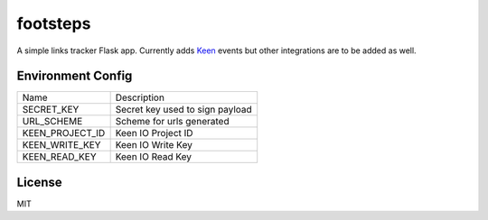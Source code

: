 =========
footsteps
=========

A simple links tracker Flask app. Currently adds `Keen <http://keen.io>`_ events
but other integrations are to be added as well.

------------------
Environment Config
------------------

=============== ===============================
Name            Description
--------------- -------------------------------
SECRET_KEY      Secret key used to sign payload
URL_SCHEME      Scheme for urls generated
KEEN_PROJECT_ID Keen IO Project ID
KEEN_WRITE_KEY  Keen IO Write Key
KEEN_READ_KEY   Keen IO Read Key
=============== ===============================

-------
License
-------

MIT
